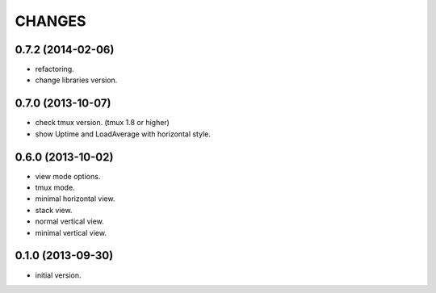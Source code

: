CHANGES
=======

0.7.2 (2014-02-06)
------------------

- refactoring.
- change libraries version.

0.7.0 (2013-10-07)
------------------

- check tmux version. (tmux 1.8 or higher)
- show Uptime and LoadAverage with horizontal style.

0.6.0 (2013-10-02)
------------------

- view mode options.
- tmux mode.
- minimal horizontal view.
- stack view.
- normal vertical view.
- minimal vertical view.

0.1.0 (2013-09-30)
------------------

- initial version.


